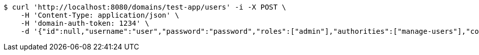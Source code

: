 [source,bash]
----
$ curl 'http://localhost:8080/domains/test-app/users' -i -X POST \
    -H 'Content-Type: application/json' \
    -H 'domain-auth-token: 1234' \
    -d '{"id":null,"username":"user","password":"password","roles":["admin"],"authorities":["manage-users"],"color":"blue"}'
----